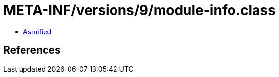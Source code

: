 = META-INF/versions/9/module-info.class

 - link:module-info-asmified.java[Asmified]

== References

